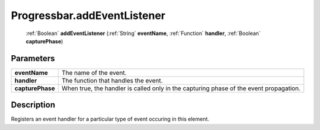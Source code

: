 .. _Progressbar.addEventListener:

================================================
Progressbar.addEventListener
================================================

   :ref:`Boolean` **addEventListener** (:ref:`String` **eventName**, :ref:`Function` **handler**, :ref:`Boolean` **capturePhase**)


Parameters
----------

+------------------+----------------------------------------------------------------------------------------+
| **eventName**    | The name of the event.                                                                 |
+------------------+----------------------------------------------------------------------------------------+
| **handler**      | The function that handles the event.                                                   |
+------------------+----------------------------------------------------------------------------------------+
| **capturePhase** | When true, the handler is called only in the capturing phase of the event propagation. |
+------------------+----------------------------------------------------------------------------------------+



Description
-----------

Registers an event handler for a particular type of event occuring in this element.




